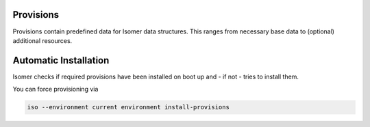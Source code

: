 Provisions
==========

Provisions contain predefined data for Isomer data structures.
This ranges from necessary base data to (optional) additional resources.

Automatic Installation
======================

Isomer checks if required provisions have been installed on boot up and - if not -
tries to install them.

You can force provisioning via

.. code-block::

    iso --environment current environment install-provisions
